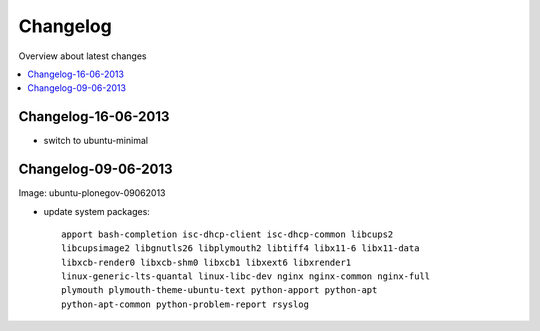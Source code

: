 =========
Changelog
=========

Overview about latest changes

.. contents:: :local:

Changelog-16-06-2013
---------------------

- switch to ubuntu-minimal



Changelog-09-06-2013
--------------------

Image: ubuntu-plonegov-09062013

- update system packages::

    apport bash-completion isc-dhcp-client isc-dhcp-common libcups2
    libcupsimage2 libgnutls26 libplymouth2 libtiff4 libx11-6 libx11-data
    libxcb-render0 libxcb-shm0 libxcb1 libxext6 libxrender1
    linux-generic-lts-quantal linux-libc-dev nginx nginx-common nginx-full
    plymouth plymouth-theme-ubuntu-text python-apport python-apt
    python-apt-common python-problem-report rsyslog
